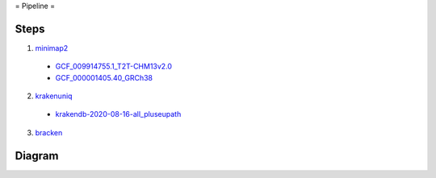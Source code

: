 = Pipeline =

Steps
-----

1. `minimap2 <https://github.com/lh3/minimap2>`_

  - `GCF_009914755.1_T2T-CHM13v2.0 <https://www.ncbi.nlm.nih.gov/datasets/genome/GCF_009914755.1/>`_
  - `GCF_000001405.40_GRCh38 <https://www.ncbi.nlm.nih.gov/datasets/genome/GCF_000001405.40/>`_

2. `krakenuniq <https://github.com/fbreitwieser/krakenuniq>`_

  - `krakendb-2020-08-16-all_pluseupath <https://benlangmead.github.io/aws-indexes/k2>`_

3. `bracken <https://github.com/jenniferlu717/Bracken/>`_

Diagram
-------

.. mermaid::

   graph TD
   
       A[All reads] --> AA["."]
   
       subgraph Human_Read_Removal [Human read removal]
           AA -->|minimap2 T2T,GRCh38| B[Unaligned non-human reads]               
       end
       
       B --> BB["."]
   
       subgraph Pathogen_classification [Pathogen_classification]
           BB -->|krakenuniq & bracken| C[Classified reads]           
       end 
   
       style AA width:1px,height:1px
       style BB width:1px,height:1px
       style A fill:#f9f,stroke:#333,stroke-width:2px
       style B fill:#bbf,stroke:#333,stroke-width:2px
       style C fill:#bfb,stroke:#333,stroke-width:2px

